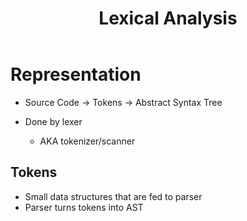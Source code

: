 :PROPERTIES:
:ID:       812d467a-2c15-4df4-ab20-4dafd4e8a667
:END:
#+title: Lexical Analysis

* Representation
- Source Code -> Tokens -> Abstract Syntax Tree

- Done by lexer
  - AKA tokenizer/scanner
** Tokens
  - Small data structures that are fed to parser
  - Parser turns tokens into AST
